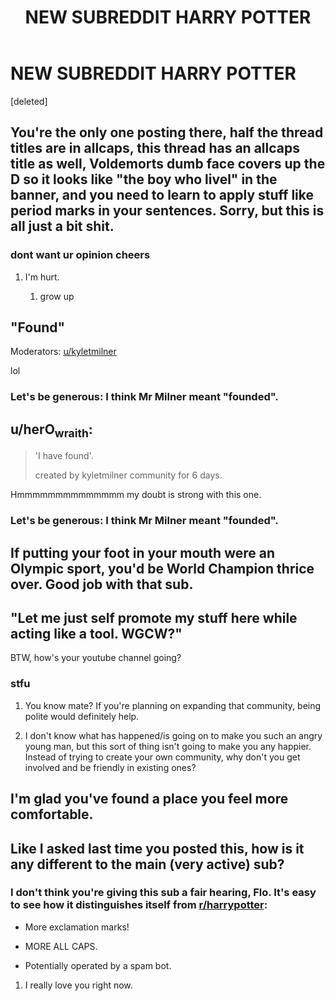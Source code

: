 #+TITLE: NEW SUBREDDIT HARRY POTTER

* NEW SUBREDDIT HARRY POTTER
:PROPERTIES:
:Score: 0
:DateUnix: 1549799302.0
:DateShort: 2019-Feb-10
:FlairText: Self-Promotion
:END:
[deleted]


** You're the only one posting there, half the thread titles are in allcaps, this thread has an allcaps title as well, Voldemorts dumb face covers up the D so it looks like "the boy who livel" in the banner, and you need to learn to apply stuff like period marks in your sentences. Sorry, but this is all just a bit shit.
:PROPERTIES:
:Author: BigFatNo
:Score: 18
:DateUnix: 1549801379.0
:DateShort: 2019-Feb-10
:END:

*** dont want ur opinion cheers
:PROPERTIES:
:Author: kyletmilner
:Score: -14
:DateUnix: 1549801479.0
:DateShort: 2019-Feb-10
:END:

**** I'm hurt.
:PROPERTIES:
:Author: BigFatNo
:Score: 16
:DateUnix: 1549801957.0
:DateShort: 2019-Feb-10
:END:

***** grow up
:PROPERTIES:
:Author: kyletmilner
:Score: -12
:DateUnix: 1549802250.0
:DateShort: 2019-Feb-10
:END:


** "Found"

Moderators: [[/u/kyletmilner][u/kyletmilner]]

lol
:PROPERTIES:
:Author: Taure
:Score: 13
:DateUnix: 1549800884.0
:DateShort: 2019-Feb-10
:END:

*** Let's be generous: I think Mr Milner meant "founded".
:PROPERTIES:
:Author: Achille-Talon
:Score: 2
:DateUnix: 1549804585.0
:DateShort: 2019-Feb-10
:END:


** u/herO_wraith:
#+begin_quote
  'I have found'.

  created by kyletmilner community for 6 days.
#+end_quote

Hmmmmmmmmmmmmmm my doubt is strong with this one.
:PROPERTIES:
:Author: herO_wraith
:Score: 9
:DateUnix: 1549801410.0
:DateShort: 2019-Feb-10
:END:

*** Let's be generous: I think Mr Milner meant "founded".
:PROPERTIES:
:Author: Achille-Talon
:Score: 2
:DateUnix: 1549804622.0
:DateShort: 2019-Feb-10
:END:


** If putting your foot in your mouth were an Olympic sport, you'd be World Champion thrice over. Good job with that sub.
:PROPERTIES:
:Author: inthebeam
:Score: 6
:DateUnix: 1549814001.0
:DateShort: 2019-Feb-10
:END:


** "Let me just self promote my stuff here while acting like a tool. WGCW?"

BTW, how's your youtube channel going?
:PROPERTIES:
:Author: Abishek_Ravichandran
:Score: 5
:DateUnix: 1549812431.0
:DateShort: 2019-Feb-10
:END:

*** stfu
:PROPERTIES:
:Author: kyletmilner
:Score: -5
:DateUnix: 1549813352.0
:DateShort: 2019-Feb-10
:END:

**** You know mate? If you're planning on expanding that community, being polite would definitely help.
:PROPERTIES:
:Author: Abishek_Ravichandran
:Score: 6
:DateUnix: 1549813551.0
:DateShort: 2019-Feb-10
:END:


**** I don't know what has happened/is going on to make you such an angry young man, but this sort of thing isn't going to make you any happier. Instead of trying to create your own community, why don't you get involved and be friendly in existing ones?
:PROPERTIES:
:Author: FloreatCastellum
:Score: 5
:DateUnix: 1549817052.0
:DateShort: 2019-Feb-10
:END:


** I'm glad you've found a place you feel more comfortable.
:PROPERTIES:
:Author: darsynia
:Score: 5
:DateUnix: 1549812911.0
:DateShort: 2019-Feb-10
:END:


** Like I asked last time you posted this, how is it any different to the main (very active) sub?
:PROPERTIES:
:Author: FloreatCastellum
:Score: 5
:DateUnix: 1549800513.0
:DateShort: 2019-Feb-10
:END:

*** I don't think you're giving this sub a fair hearing, Flo. It's easy to see how it distinguishes itself from [[/r/harrypotter][r/harrypotter]]:

- More exclamation marks!

- MORE ALL CAPS.

- Potentially operated by a spam bot.
:PROPERTIES:
:Author: Taure
:Score: 17
:DateUnix: 1549801400.0
:DateShort: 2019-Feb-10
:END:

**** I really love you right now.
:PROPERTIES:
:Author: darsynia
:Score: 4
:DateUnix: 1549812869.0
:DateShort: 2019-Feb-10
:END:
